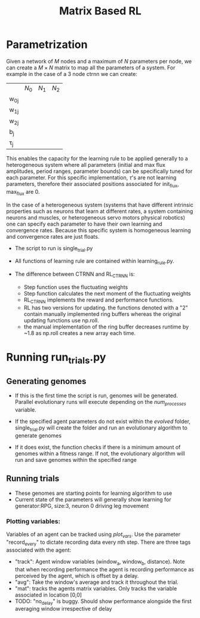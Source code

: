 #+title: Matrix Based RL

* Parametrization
Given a network of $M$ nodes and a maximum of $N$ parameters per node, we can create a $M\times N$ matrix to map all the parameters of a system. For example in the case of a 3 node ctrnn we can create:
|           | $N_0$ | $N_1$   | $N_2$ |
| w_{0j}    |       |         |       |
| w_{1j}    |       |         |       |
| w_{2j}    |       |         |       |
| b_{j}     |       |         |       |
| \tau_{j}  |       |         |       |

This enables the capacity for the learning rule to be applied generally to a heterogeneous system where all parameters (initial and max flux amplitudes, period ranges, parameter bounds) can be specifically tuned for each parameter. For this specific implementation, $\tau$'s are not learning parameters, therefore their associated positions associated for init_flux, max_flux are 0.

In the case of a heterogeneous system (systems that have different intrinsic properties such as neurons that learn at different rates, a system containing neurons and muscles,  or heterogeneous servo motors physical robotics) one can specify each parameter to have their own learning and convergence rates. Because this specific system is homogeneous learning and convergence rates are just floats.

- The script to run is single_trial.py
- All functions of learning rule are contained within learning_rule.py.

- The difference between CTRNN and RL_CTRNN is:
  + Step function uses the fluctuating weights
  + Step function calculates the next moment of the fluctuating weights
  + RL_CTRNN implements the reward and performance functions.
  + RL has two versions for updating. the functions denoted with a "2" contain manually implemented ring buffers whereas the original updating functions use np.roll.
  + the manual implementation of the ring buffer decreases runtime by ~1.8 as np.roll creates a new array each time.







* Running run_trials.py
** Generating genomes
- If this is the first time the script is run, genomes will be generated. Parallel evolutionary runs will execute depending on the /num_processes/ variable.

- If the specified agent parameters do not exist within the /evolved/ folder, single_trial.py will create the folder and run an evolutionary algorithm to generate genomes
- If it does exist, the function checks if there is a minimum amount of genomes within a fitness range. If not, the evolutionary algorithm will run and save genomes within the specified range

** Running trials
- These genomes are starting points for learning algorithm to use
- Current state of the parameters will generally show learning for generator:RPG, size:3, neuron 0 driving leg movement

*** Plotting variables:
Variables of an agent can be tracked using /plot_vars/. Use the parameter "record_every" to dictate recording data every nth step. There are three tags associated with the agent:
- "track": Agent window variables (window_a, window_b, distance). Note that when recording performance the agent is recording performance as perceived by the agent, which is offset by a delay.
- "avg": Take the window's average and track it throughout the trial.
- "mat": tracks the agents matrix variables. Only tracks the variable associated in location [0,0]
- TODO: "no_delay" is buggy. Should show performance alongside the first averaging window irrespective of delay
